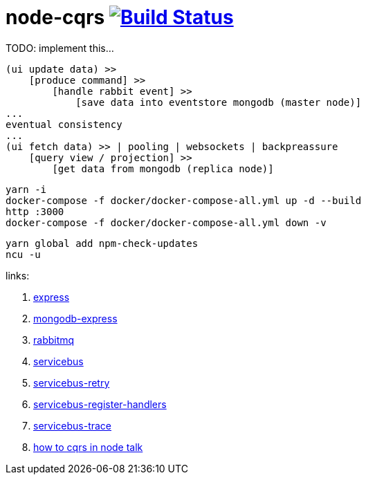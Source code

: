 = node-cqrs image:https://travis-ci.org/daggerok/node-cqrs.svg?branch=master["Build Status", link="https://travis-ci.org/daggerok/node-cqrs"]

TODO: implement this...

----
(ui update data) >>
    [produce command] >>
        [handle rabbit event] >>
            [save data into eventstore mongodb (master node)]
...
eventual consistency
...
(ui fetch data) >> | pooling | websockets | backpreassure
    [query view / projection] >>
        [get data from mongodb (replica node)]
----

[sources,bash]
----
yarn -i
docker-compose -f docker/docker-compose-all.yml up -d --build
http :3000
docker-compose -f docker/docker-compose-all.yml down -v
----

[sources,bash]
----
yarn global add npm-check-updates
ncu -u
----

links:

. link:http://expressjs.com/en/4x/api.html[express]
. link:https://www.terlici.com/2015/04/03/mongodb-node-express.html[mongodb-express]
. link:https://www.rabbitmq.com/[rabbitmq]
. link:https://www.npmjs.com/package/servicebus[servicebus]
. link:https://github.com/mateodelnorte/servicebus-retry[servicebus-retry]
. link:https://github.com/mateodelnorte/servicebus-register-handlers[servicebus-register-handlers]
. link:https://github.com/mateodelnorte/servicebus-trace[servicebus-trace]
. link:http://nycnode.com/videos/matt-walters-how-to-cqrs-in-node-eventually-consistent-unidirectional-systems-with-microservices[how to cqrs in node talk]
